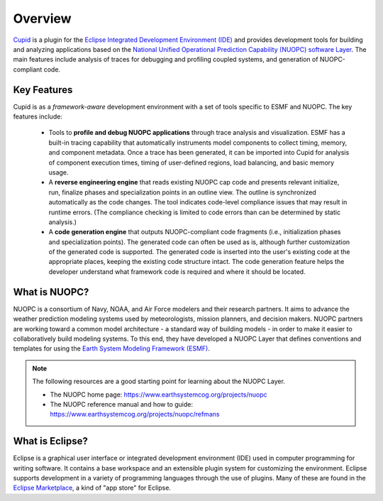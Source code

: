 Overview
========
`Cupid <https://www.earthsystemcog.org/projects/cupid/>`_ is a plugin for the 
`Eclipse Integrated Development Environment (IDE) <https://www.eclipse.org/>`_ 
and provides development tools for building and analyzing applications based on the 
`National Unified Operational Prediction Capability (NUOPC) software Layer <https://earthsystemcog.org/projects/nuopc/>`_.
The main features include analysis of traces for debugging and profiling coupled systems, 
and generation of NUOPC-compliant code. 

Key Features
------------

Cupid is as a *framework-aware* development environment with a set of tools specific to ESMF and NUOPC.
The key features include: 

  * Tools to **profile and debug NUOPC applications** through trace analysis and visualization.
    ESMF has a built-in tracing capability that automatically instruments model components to collect
    timing, memory, and component metadata. Once a trace has been generated, it can be imported into
    Cupid for analysis of component execution times, timing of user-defined regions, load balancing,
    and basic memory usage. 

  * A **reverse engineering engine** that reads existing NUOPC cap code and presents relevant initialize,
    run, finalize phases and specialization points in an outline view.  The outline is synchronized
    automatically as the code changes.  The tool indicates code-level compliance issues that may
    result in runtime errors.  (The compliance checking is limited to code errors than can be
    determined by static analysis.)
  
  * A **code generation engine** that outputs NUOPC-compliant code fragments (i.e., initialization phases
    and specialization points). The generated code can often be used as is, although further customization 
    of the generated code is supported. The generated code is inserted into the user's existing code at the 
    appropriate places, keeping the existing code structure intact.  The code generation feature helps the 
    developer understand what framework code is required and where it should be located. 
  


What is NUOPC?
--------------

NUOPC is a consortium of Navy, NOAA, and Air Force modelers and their research partners. 
It aims to advance the weather prediction modeling systems used by meteorologists, mission planners, 
and decision makers. NUOPC partners are working toward a common model architecture - 
a standard way of building models - in order to make it easier to collaboratively build 
modeling systems.  To this end, they have developed a NUOPC Layer that defines conventions and 
templates for using the `Earth System Modeling Framework (ESMF) <https://earthsystemcog.org/projects/esmf/>`_. 

.. note:: 
    The following resources are a good starting point for learning about the NUOPC Layer.
    
    * The NUOPC home page:  https://www.earthsystemcog.org/projects/nuopc
    
    * The NUOPC reference manual and how to guide: https://www.earthsystemcog.org/projects/nuopc/refmans

What is Eclipse?
----------------

Eclipse is a graphical user interface or integrated development environment (IDE) used in 
computer programming for writing software. It contains a base workspace and an extensible 
plugin system for customizing the environment. Eclipse supports development in a variety of
programming languages through the use of plugins. Many of these are found in the 
`Eclipse Marketplace <https://marketplace.eclipse.org/>`_, a kind of "app store" for Eclipse.





    
    

   

